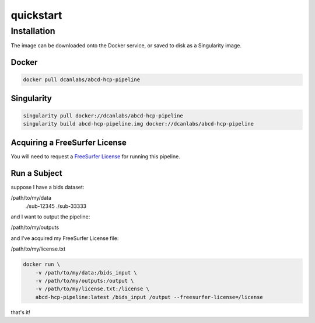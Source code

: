 quickstart
**********

Installation
============

The image can be downloaded onto the Docker service, or saved to disk as a 
Singularity image.

Docker
------

.. code-block:: sh

   docker pull dcanlabs/abcd-hcp-pipeline

Singularity
-----------

.. code-block:: sh

   singularity pull docker://dcanlabs/abcd-hcp-pipeline
   singularity build abcd-hcp-pipeline.img docker://dcanlabs/abcd-hcp-pipeline

Acquiring a FreeSurfer License
------------------------------

You will need to request a 
`FreeSurfer License <https://surfer.nmr.mgh.harvard.edu/registration.html>`_ 
for running this pipeline.

Run a Subject
-------------

suppose I have a bids dataset:

/path/to/my/data
             ./sub-12345
             ./sub-33333

and I want to output the pipeline:

/path/to/my/outputs

and I've acquired my FreeSurfer License file:

/path/to/my/license.txt

.. code-block:: sh

    docker run \
        -v /path/to/my/data:/bids_input \
        -v /path/to/my/outputs:/output \
        -v /path/to/my/license.txt:/license \
        abcd-hcp-pipeline:latest /bids_input /output --freesurfer-license=/license

that's it!

